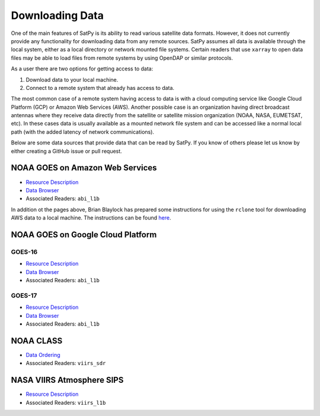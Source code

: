 Downloading Data
================

One of the main features of SatPy is its ability to read various satellite
data formats. However, it does not currently provide any functionality for
downloading data from any remote sources. SatPy assumes all data is available
through the local system, either as a local directory or network
mounted file systems. Certain readers that use ``xarray`` to open data files
may be able to load files from remote systems by using OpenDAP or similar
protocols.

As a user there are two options for getting access to data:

1. Download data to your local machine.
2. Connect to a remote system that already has access to data.

The most common case of a remote system having access to data is with a cloud
computing service like Google Cloud Platform (GCP) or Amazon Web
Services (AWS). Another possible case is an organization having direct
broadcast antennas where they receive data directly from the satellite or
satellite mission organization (NOAA, NASA, EUMETSAT, etc). In these cases
data is usually available as a mounted network file system and can be accessed
like a normal local path (with the added latency of network communications).

Below are some data sources that provide data that can be read by SatPy. If
you know of others please let us know by either creating a GitHub issue or
pull request.

NOAA GOES on Amazon Web Services
--------------------------------

* `Resource Description <https://registry.opendata.aws/noaa-goes/>`__
* `Data Browser <http://noaa-goes16.s3.amazonaws.com/index.html>`__
* Associated Readers: ``abi_l1b``

In addition ot the pages above, Brian Blaylock has prepared some instructions
for using the ``rclone`` tool for downloading AWS data to a local machine. The
instructions can be found
`here <https://github.com/blaylockbk/pyBKB_v3/blob/master/rclone_howto.md>`_.

NOAA GOES on Google Cloud Platform
----------------------------------

GOES-16
^^^^^^^

* `Resource Description <https://console.cloud.google.com/marketplace/details/noaa-public/goes-16>`__
* `Data Browser <https://console.cloud.google.com/storage/browser/gcp-public-data-goes-16>`__
* Associated Readers: ``abi_l1b``

GOES-17
^^^^^^^

* `Resource Description <https://console.cloud.google.com/marketplace/details/noaa-public/goes-17>`__
* `Data Browser <https://console.cloud.google.com/storage/browser/gcp-public-data-goes-17>`__
* Associated Readers: ``abi_l1b``

NOAA CLASS
----------

* `Data Ordering <https://www.class.ncdc.noaa.gov>`__
* Associated Readers: ``viirs_sdr``

NASA VIIRS Atmosphere SIPS
--------------------------

* `Resource Description <https://sips.ssec.wisc.edu/>`__
* Associated Readers: ``viirs_l1b``